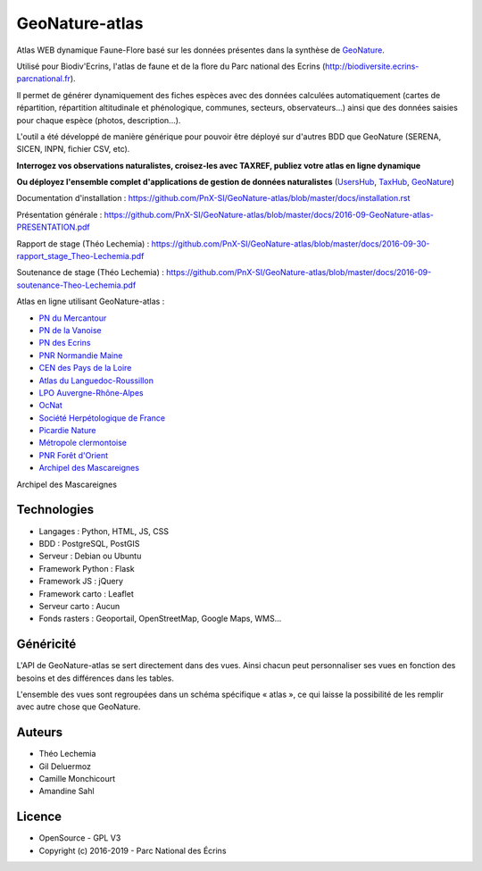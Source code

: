 GeoNature-atlas
===============

.. image :: docs/images/geonature-atlas-screenshot.jpg

Atlas WEB dynamique Faune-Flore basé sur les données présentes dans la synthèse de `GeoNature <http://geonature.fr>`_.

Utilisé pour Biodiv'Ecrins, l'atlas de faune et de la flore du Parc national des Ecrins (http://biodiversite.ecrins-parcnational.fr).

Il permet de générer dynamiquement des fiches espèces avec des données calculées automatiquement (cartes de répartition, répartition altitudinale et phénologique, communes, secteurs, observateurs...) ainsi que des données saisies pour chaque espèce (photos, description...). 

L'outil a été développé de manière générique pour pouvoir être déployé sur d'autres BDD que GeoNature (SERENA, SICEN, INPN, fichier CSV, etc).

**Interrogez vos observations naturalistes, croisez-les avec TAXREF, publiez votre atlas en ligne dynamique**

.. image :: docs/images/geonature-atlas-schema-01.jpg

**Ou déployez l'ensemble complet d'applications de gestion de données naturalistes** (`UsersHub <https://github.com/PnX-SI/UsersHub>`_, `TaxHub <https://github.com/PnX-SI/TaxHub>`_, `GeoNature <https://github.com/PnX-SI/GeoNature>`_)

.. image :: docs/images/geonature-atlas-schema-02.jpg

Documentation d'installation : https://github.com/PnX-SI/GeoNature-atlas/blob/master/docs/installation.rst

Présentation générale : https://github.com/PnX-SI/GeoNature-atlas/blob/master/docs/2016-09-GeoNature-atlas-PRESENTATION.pdf

Rapport de stage (Théo Lechemia) : https://github.com/PnX-SI/GeoNature-atlas/blob/master/docs/2016-09-30-rapport_stage_Theo-Lechemia.pdf

Soutenance de stage (Théo Lechemia) : https://github.com/PnX-SI/GeoNature-atlas/blob/master/docs/2016-09-soutenance-Theo-Lechemia.pdf

Atlas en ligne utilisant GeoNature-atlas :

- `PN du Mercantour <http://biodiversite.mercantour-parcnational.fr>`_
- `PN de la Vanoise <http://biodiversite.vanoise-parcnational.fr>`_
- `PN des Ecrins <http://biodiversite.ecrins-parcnational.fr>`_ 
- `PNR Normandie Maine <https://biodiversite.parc-naturel-normandie-maine.fr>`_
- `CEN des Pays de la Loire <http://www.biodiv-paysdelaloire.fr>`_
- `Atlas du Languedoc-Roussillon <https://atlas.libellules-et-papillons-lr.org>`_
- `LPO Auvergne-Rhône-Alpes <https://carto.fauneauvergnerhonealpes.org>`_
- `OcNat <https://biodiv-occitanie.fr>`_
- `Société Herpétologique de France <https://atlas.lashf.org>`_
- `Picardie Nature <https://clicnat.fr>`_
- `Métropole clermontoise <https://atlas.cbiodiv.org>`_
- `PNR Forêt d'Orient <https://biodiversite.pnr-foret-orient.fr/>`_
- `Archipel des Mascareignes <https://obs.maeoproject.org/>`_

Archipel des Mascareignes

Technologies
------------

- Langages : Python, HTML, JS, CSS
- BDD : PostgreSQL, PostGIS
- Serveur : Debian ou Ubuntu
- Framework Python : Flask
- Framework JS : jQuery
- Framework carto : Leaflet
- Serveur carto : Aucun
- Fonds rasters : Geoportail, OpenStreetMap, Google Maps, WMS...

Généricité
----------

L'API de GeoNature-atlas se sert directement dans des vues. Ainsi chacun peut personnaliser ses vues en fonction des besoins et des différences dans les tables. 

L'ensemble des vues sont regroupées dans un schéma spécifique « atlas », ce qui laisse la possibilité de les remplir avec autre chose que GeoNature.

Auteurs
-------

- Théo Lechemia
- Gil Deluermoz
- Camille Monchicourt
- Amandine Sahl

Licence
-------

* OpenSource - GPL V3
* Copyright (c) 2016-2019 - Parc National des Écrins

.. image:: http://geonature.fr/img/logo-pne.jpg
    :target: http://www.ecrins-parcnational.fr
